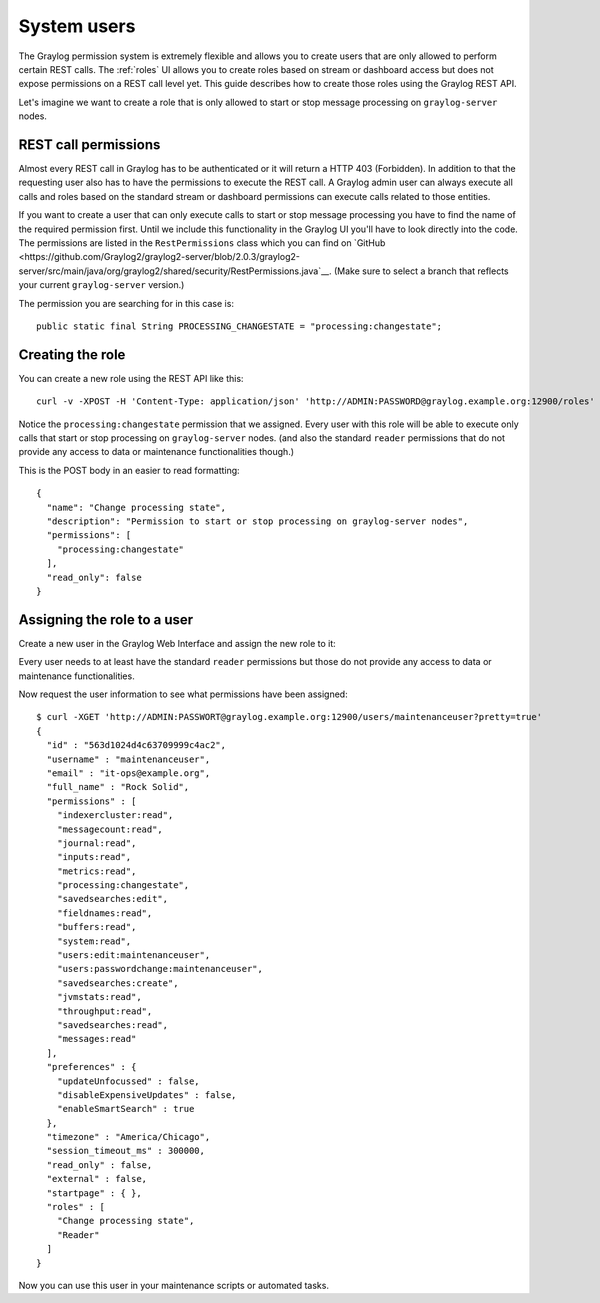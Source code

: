 ************
System users
************

The Graylog permission system is extremely flexible and allows you to create users that are only allowed to perform
certain REST calls. The :ref:`roles`  UI allows you to create roles based on stream or dashboard access but does not
expose permissions on a REST call level yet. This guide describes how to create those roles using the Graylog REST API.

Let's imagine we want to create a role that is only allowed to start or stop message processing on ``graylog-server`` nodes.

REST call permissions
=====================

Almost every REST call in Graylog has to be authenticated or it will return a HTTP 403 (Forbidden). In addition to that
the requesting user also has to have the permissions to execute the REST call. A Graylog admin user can always execute
all calls and roles based on the standard stream or dashboard permissions can execute calls related to those entities.

If you want to create a user that can only execute calls to start or stop message processing you have to find the name
of the required permission first. Until we include this functionality in the Graylog UI you'll have to look directly
into the code. The permissions are listed in the ``RestPermissions`` class which you can find on
`GitHub <https://github.com/Graylog2/graylog2-server/blob/2.0.3/graylog2-server/src/main/java/org/graylog2/shared/security/RestPermissions.java`__.
(Make sure to select a branch that reflects your current ``graylog-server`` version.)

The permission you are searching for in this case is::

  public static final String PROCESSING_CHANGESTATE = "processing:changestate";

Creating the role
=================

You can create a new role using the REST API like this::

  curl -v -XPOST -H 'Content-Type: application/json' 'http://ADMIN:PASSWORD@graylog.example.org:12900/roles' -d '{"read_only": false,"permissions": ["processing:changestate"],"name": "Change processing state","description": "Permission to start or stop processing on graylog-server nodes"}'

Notice the ``processing:changestate`` permission that we assigned. Every user with this role will be able to
execute only calls that start or stop processing on ``graylog-server`` nodes. (and also the standard ``reader`` permissions
that do not provide any access to data or maintenance functionalities though.)

This is the POST body in an easier to read formatting::

  {
    "name": "Change processing state",
    "description": "Permission to start or stop processing on graylog-server nodes",
    "permissions": [
      "processing:changestate"
    ],
    "read_only": false
  }

Assigning the role to a user
============================

Create a new user in the Graylog Web Interface and assign the new role to it:

.. image:: /images/sysuser.png

Every user needs to at least have the standard ``reader`` permissions but those do not provide any access to data
or maintenance functionalities.

Now request the user information to see what permissions have been assigned::

  $ curl -XGET 'http://ADMIN:PASSWORT@graylog.example.org:12900/users/maintenanceuser?pretty=true'
  {
    "id" : "563d1024d4c63709999c4ac2",
    "username" : "maintenanceuser",
    "email" : "it-ops@example.org",
    "full_name" : "Rock Solid",
    "permissions" : [
      "indexercluster:read",
      "messagecount:read",
      "journal:read",
      "inputs:read",
      "metrics:read",
      "processing:changestate",
      "savedsearches:edit",
      "fieldnames:read",
      "buffers:read",
      "system:read",
      "users:edit:maintenanceuser",
      "users:passwordchange:maintenanceuser",
      "savedsearches:create",
      "jvmstats:read",
      "throughput:read",
      "savedsearches:read",
      "messages:read"
    ],
    "preferences" : {
      "updateUnfocussed" : false,
      "disableExpensiveUpdates" : false,
      "enableSmartSearch" : true
    },
    "timezone" : "America/Chicago",
    "session_timeout_ms" : 300000,
    "read_only" : false,
    "external" : false,
    "startpage" : { },
    "roles" : [
      "Change processing state",
      "Reader"
    ]
  }

Now you can use this user in your maintenance scripts or automated tasks.
